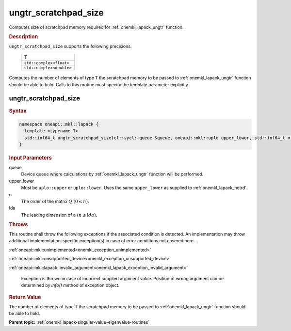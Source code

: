 .. SPDX-FileCopyrightText: 2019-2020 Intel Corporation
..
.. SPDX-License-Identifier: CC-BY-4.0

.. _onemkl_lapack_ungtr_scratchpad_size:

ungtr_scratchpad_size
=====================

Computes size of scratchpad memory required for :ref:`onemkl_lapack_ungtr` function.

.. container:: section

  .. rubric:: Description

``ungtr_scratchpad_size`` supports the following precisions.

     .. list-table:: 
        :header-rows: 1

        * -  T 
        * -  ``std::complex<float>`` 
        * -  ``std::complex<double>`` 

Computes the number of elements of type ``T`` the scratchpad memory to be passed to :ref:`onemkl_lapack_ungtr` function should be able to hold.
Calls to this routine must specify the template parameter explicitly.

ungtr_scratchpad_size
---------------------

.. container:: section

  .. rubric:: Syntax
         
.. code-block:: cpp

    namespace oneapi::mkl::lapack {
      template <typename T>
      std::int64_t ungtr_scratchpad_size(cl::sycl::queue &queue, oneapi::mkl::uplo upper_lower, std::int64_t n, std::int64_t lda) 
    }

.. container:: section

  .. rubric:: Input Parameters
         
queue
   Device queue where calculations by :ref:`onemkl_lapack_ungtr` function will be performed.

upper_lower
   Must be ``uplo::upper`` or ``uplo::lower``. Uses the same
   ``upper_lower`` as supplied to
   :ref:`onemkl_lapack_hetrd`.

n
   The order of the matrix :math:`Q` :math:`(0 \le n)`.

lda
   The leading dimension of ``a`` :math:`(n \le lda)`.

.. container:: section

  .. rubric:: Throws

This routine shall throw the following exceptions if the associated condition is detected. An implementation may throw additional implementation-specific exception(s) in case of error conditions not covered here.

:ref:`oneapi::mkl::unimplemented<onemkl_exception_unimplemented>`

:ref:`oneapi::mkl::unsupported_device<onemkl_exception_unsupported_device>`

:ref:`oneapi::mkl::lapack::invalid_argument<onemkl_lapack_exception_invalid_argument>`

   Exception is thrown in case of incorrect supplied argument value.
   Position of wrong argument can be determined by `info()` method of exception object.

.. container:: section

  .. rubric:: Return Value

The number of elements of type T the scratchpad memory to be passed to :ref:`onemkl_lapack_ungtr` function should be able to hold.

**Parent topic:** :ref:`onemkl_lapack-singular-value-eigenvalue-routines`

